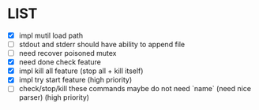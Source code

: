 * \TODO LIST 

- [X] impl mutil load path
- [ ] stdout and stderr should have ability to append file
- [ ] need recover poisoned mutex
- [X] need done check feature
- [X] impl kill all feature (stop all + kill itself)
- [X] impl try start feature (high priority)
- [ ] check/stop/kill these commands maybe do not need `name` (need nice parser) (high priority)
